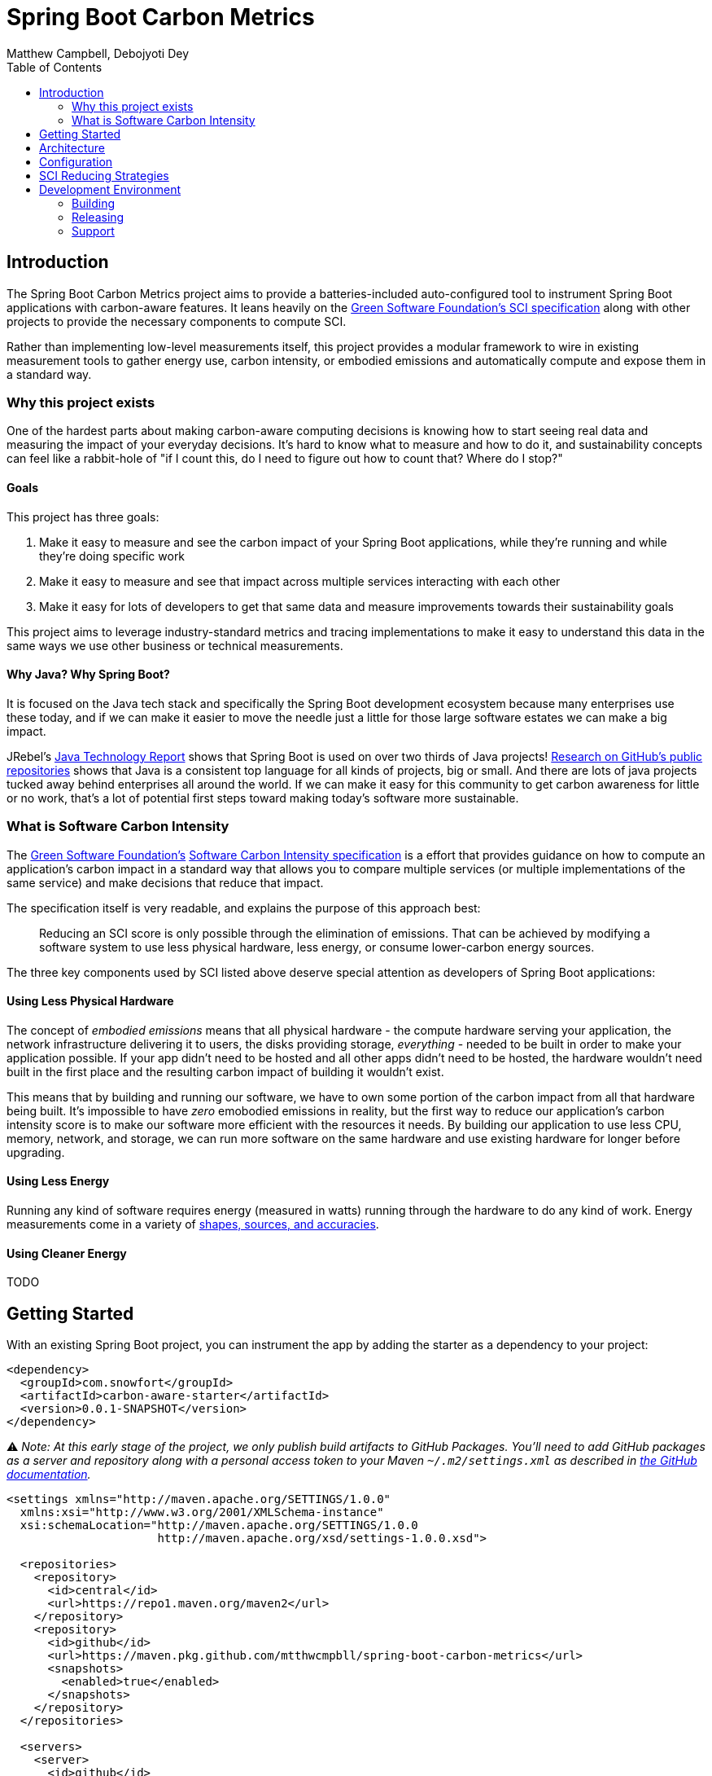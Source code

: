 = Spring Boot Carbon Metrics
Matthew Campbell, Debojyoti Dey
:toc: left

== Introduction

The Spring Boot Carbon Metrics project aims to provide a batteries-included auto-configured tool to instrument Spring Boot applications with carbon-aware features.  It leans heavily on the <<sci, Green Software Foundation's SCI specification>> along with other projects to provide the necessary components to compute SCI.

Rather than implementing low-level measurements itself, this project provides a modular framework to wire in existing measurement tools to gather energy use, carbon intensity, or embodied emissions and automatically compute and expose them in a standard way.

=== Why this project exists

One of the hardest parts about making carbon-aware computing decisions is knowing how to start seeing real data and measuring the impact of your everyday decisions. It's hard to know what to measure and how to do it, and sustainability concepts can feel like a rabbit-hole of "if I count this, do I need to figure out how to count that? Where do I stop?"

==== Goals
This project has three goals:

1. Make it easy to measure and see the carbon impact of your Spring Boot applications, while they're running and while they're doing specific work
1. Make it easy to measure and see that impact across multiple services interacting with each other
1. Make it easy for lots of developers to get that same data and measure improvements towards their sustainability goals

This project aims to leverage industry-standard metrics and tracing implementations to make it easy to understand this data in the same ways we use other business or technical measurements.

==== Why Java?  Why Spring Boot?

It is focused on the Java tech stack and specifically the Spring Boot development ecosystem because many enterprises use these today, and if we can make it easier to move the needle just a little for those large software estates we can make a big impact.

JRebel's link:https://www.jrebel.com/blog/2021-java-technology-report[Java Technology Report] shows that Spring Boot is used on over two thirds of Java projects! link:https://brainhub.eu/library/most-popular-languages-on-github[Research on GitHub's public repositories] shows that Java is a consistent top language for all kinds of projects, big or small. And there are lots of java projects tucked away behind enterprises all around the world. If we can make it easy for this community to get carbon awareness for little or no work, that's a lot of potential first steps toward making today's software more sustainable.

=== What is Software Carbon Intensity [[sci]]

The link:https://greensoftware.foundation[Green Software Foundation's] link:https://github.com/Green-Software-Foundation/sci[Software Carbon Intensity specification] is a effort that provides guidance on how to compute an application's carbon impact in a standard way that allows you to compare multiple services (or multiple implementations of the same service) and make decisions that reduce that impact.

The specification itself is very readable, and explains the purpose of this approach best:

> Reducing an SCI score is only possible through the elimination of emissions. That can be achieved by modifying a software system to use less physical hardware, less energy, or consume lower-carbon energy sources.

The three key components used by SCI listed above deserve special attention as developers of Spring Boot applications:

==== Using Less Physical Hardware

The concept of _embodied emissions_ means that all physical hardware - the compute hardware serving your application, the network infrastructure delivering it to users, the disks providing storage, _everything_ - needed to be built in order to make your application possible.  If your app didn't need to be hosted and all other apps didn't need to be hosted, the hardware wouldn't need built in the first place and the resulting carbon impact of building it wouldn't exist.

This means that by building and running our software, we have to own some portion of the carbon impact from all that hardware being built.  It's impossible to have _zero_ emobodied emissions in reality, but the first way to reduce our application's carbon intensity score is to make our software more efficient with the resources it needs.  By building our application to use less CPU, memory, network, and storage, we can run more software on the same hardware and use existing hardware for longer before upgrading.

==== Using Less Energy

Running any kind of software requires energy (measured in watts) running through the hardware to do any kind of work.  Energy measurements come in a variety of link:https://firefox-source-docs.mozilla.org/performance/power_profiling_overview.html#power-and-power-related-measurements[shapes, sources, and accuracies].

==== Using Cleaner Energy

TODO

== Getting Started

With an existing Spring Boot project, you can instrument the app by adding the starter as a dependency to your project:

```xml
<dependency>
  <groupId>com.snowfort</groupId>
  <artifactId>carbon-aware-starter</artifactId>
  <version>0.0.1-SNAPSHOT</version>
</dependency>
```

⚠️ _️Note: At this early stage of the project, we only publish build artifacts to GitHub Packages.  You'll need to add GitHub packages as a server and repository along with a personal access token to your Maven `~/.m2/settings.xml` as described in link:https://docs.github.com/en/packages/working-with-a-github-packages-registry/working-with-the-apache-maven-registry#authenticating-with-a-personal-access-token[the GitHub documentation]._

```xml
<settings xmlns="http://maven.apache.org/SETTINGS/1.0.0"
  xmlns:xsi="http://www.w3.org/2001/XMLSchema-instance"
  xsi:schemaLocation="http://maven.apache.org/SETTINGS/1.0.0
                      http://maven.apache.org/xsd/settings-1.0.0.xsd">

  <repositories>
    <repository>
      <id>central</id>
      <url>https://repo1.maven.org/maven2</url>
    </repository>
    <repository>
      <id>github</id>
      <url>https://maven.pkg.github.com/mtthwcmpbll/spring-boot-carbon-metrics</url>
      <snapshots>
        <enabled>true</enabled>
      </snapshots>
    </repository>
  </repositories>

  <servers>
    <server>
      <id>github</id>
      <username>USER</username>
      <password>TOKEN</password>
    </server>
  </servers>

</settings>
```

The Spring Boot Carbon Metrics project integrates with Green Software Foundation's link:https://github.com/Green-Software-Foundation/carbon-aware-sdk[Carbon-Aware SDK].  You can start up a local instance that communicates with the WattTime API as link:https://github.com/Green-Software-Foundation/carbon-aware-sdk/pkgs/container/carbon-aware-sdk[a Docker container] with the following command:

```bash
docker run -t -i \
  -e 'WattTimeClient__Username=USERNAME' \
  -e 'WattTimeClient__Password=PASSWORD' \
  -e 'CarbonAwareVars__CarbonIntensityDataSource=WattTime' \
  -p 80:80 \
  --name carbon-aware-sdk ghcr.io/green-software-foundation/carbon-aware-sdk:sha-fb98ef8
```

Finally, configure a handful of properties for in your `application.yml` to point the application to the Carbon-Aware SDK:

```yaml
spring:
  carbon-aware:
    enabled: true
    endpoint: http://localhost:80
    location: westus2
```

If you start up your application with the starter added, you'll see a couple of new metrics published to your `/actuator/metrics` endpoints, including `carbon_emissions` and `carbon_sci`.

== Architecture

At the center of the project is the link:#carbon-aware-starter[carbon aware starter] which can be added to any spring boot app. The carbon-aware-starter fetches the emissions data from the carbon-aware-sdk. It does the processing on top of this emissions information, the energy it draws and the embodied emissions value and exposes the emissions and the <<sci, SCI>> value through the actuator endpoints and prometheus metrics. Those can be then monitored on prometheus or grafana dashboard. These can be then further used for monitoring & alerting when the sci score crosses a certain limit.

image::images/architecture.png[]

To see a sample example based on this, checkout the [Quickstart](#quickstart) section

== Configuration

#TODO: work in progress#

== SCI Reducing Strategies

This section is a work in progress.  We'll collect Spring Boot specific strategies and patterns that can show concrete SCI reductions using this library.

For other maneuvers regardless of tech stack, check out the link:https://patterns.greensoftware.foundation/[Green Software Foundation's Patterns repository].

== Development Environment

#TODO: work in progress#

=== Building

#TODO: work in progress#

=== Releasing

#TODO: work in progress#

=== Support

#TODO: work in progress#